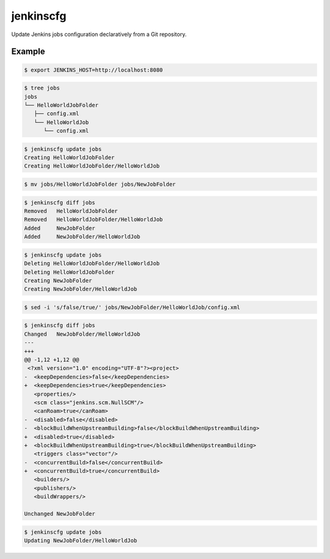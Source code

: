 jenkinscfg
==========

Update Jenkins jobs configuration declaratively from a Git repository.

Example
-------

.. code-block:: bash

   $ export JENKINS_HOST=http://localhost:8080

.. code-block:: bash

   $ tree jobs
   jobs
   └── HelloWorldJobFolder
      ├── config.xml
      └── HelloWorldJob
         └── config.xml

.. code-block:: bash

   $ jenkinscfg update jobs
   Creating HelloWorldJobFolder
   Creating HelloWorldJobFolder/HelloWorldJob

.. code-block:: bash

   $ mv jobs/HelloWorldJobFolder jobs/NewJobFolder

.. code-block:: bash

   $ jenkinscfg diff jobs
   Removed   HelloWorldJobFolder
   Removed   HelloWorldJobFolder/HelloWorldJob
   Added     NewJobFolder
   Added     NewJobFolder/HelloWorldJob

.. code-block:: bash

   $ jenkinscfg update jobs
   Deleting HelloWorldJobFolder/HelloWorldJob
   Deleting HelloWorldJobFolder
   Creating NewJobFolder
   Creating NewJobFolder/HelloWorldJob

.. code-block:: bash

   $ sed -i 's/false/true/' jobs/NewJobFolder/HelloWorldJob/config.xml

.. code-block:: bash

   $ jenkinscfg diff jobs
   Changed   NewJobFolder/HelloWorldJob
   ---
   +++
   @@ -1,12 +1,12 @@
    <?xml version="1.0" encoding="UTF-8"?><project>
   -  <keepDependencies>false</keepDependencies>
   +  <keepDependencies>true</keepDependencies>
      <properties/>
      <scm class="jenkins.scm.NullSCM"/>
      <canRoam>true</canRoam>
   -  <disabled>false</disabled>
   -  <blockBuildWhenUpstreamBuilding>false</blockBuildWhenUpstreamBuilding>
   +  <disabled>true</disabled>
   +  <blockBuildWhenUpstreamBuilding>true</blockBuildWhenUpstreamBuilding>
      <triggers class="vector"/>
   -  <concurrentBuild>false</concurrentBuild>
   +  <concurrentBuild>true</concurrentBuild>
      <builders/>
      <publishers/>
      <buildWrappers/>

   Unchanged NewJobFolder

.. code-block:: bash

   $ jenkinscfg update jobs
   Updating NewJobFolder/HelloWorldJob
